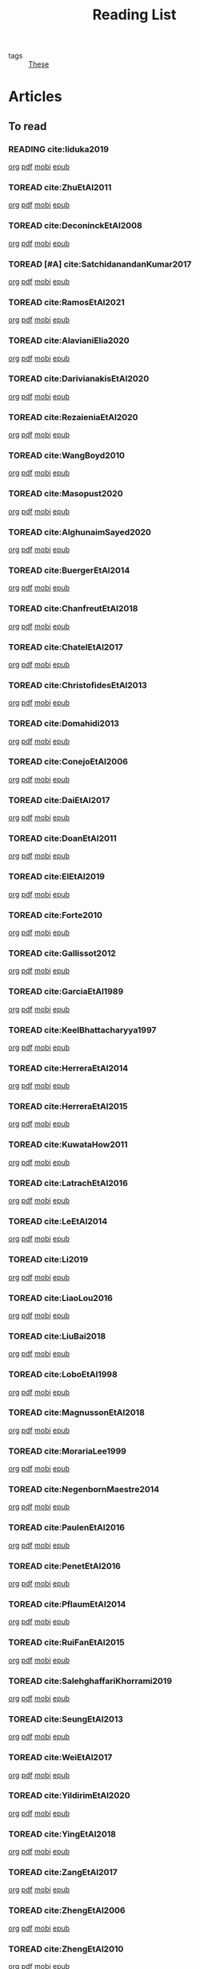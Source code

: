 #+TITLE: Reading List
#+LINK: note file:%s.org
#+LINK: pdf file:~/docsThese/bibliography/%s.pdf
#+LINK: mobi file:~/docsThese/bibliography/%s.mobi
#+LINK: epub file:~/docsThese/bibliography/%s.epub
#+STARTUP: content
#+latex_header: \usepackage{natbib}
#+OPTIONS: todo:nil num:nil timestamp:nil author:nil toc:nil
#+roam_tags: organization

#+TODO: TOREAD(t) READING(r) | READ(d) SKIMMED(s)

- tags :: [[file:20200422131137-these.org][These]]

* Kanban :noexport:
#+BEGIN: kanban
| TOREAD                         | READING         | READ                          | SKIMMED                     |
|--------------------------------+-----------------+-------------------------------+-----------------------------|
|                                | [[*cite:Iiduka2019][cite:Iiduka2019]] |                               |                             |
| [[*cite:ZhuEtAl2011][cite:ZhuEtAl2011]]               |                 |                               |                             |
| [[*cite:DeconinckEtAl2008][cite:DeconinckEtAl2008]]         |                 |                               |                             |
| [[*cite:SatchidanandanKumar2017][cite:SatchidanandanKumar2017]]   |                 |                               |                             |
| [[*cite:RamosEtAl2021][cite:RamosEtAl2021]]             |                 |                               |                             |
| [[*cite:AlavianiElia2020][cite:AlavianiElia2020]]          |                 |                               |                             |
| [[*cite:DarivianakisEtAl2020][cite:DarivianakisEtAl2020]]      |                 |                               |                             |
| [[*cite:RezaieniaEtAl2020][cite:RezaieniaEtAl2020]]         |                 |                               |                             |
| [[*cite:WangBoyd2010][cite:WangBoyd2010]]              |                 |                               |                             |
| [[*cite:Masopust2020][cite:Masopust2020]]              |                 |                               |                             |
| [[*cite:AlghunaimSayed2020][cite:AlghunaimSayed2020]]        |                 |                               |                             |
| [[*cite:BuergerEtAl2014][cite:BuergerEtAl2014]]           |                 |                               |                             |
| [[*cite:ChanfreutEtAl2018][cite:ChanfreutEtAl2018]]         |                 |                               |                             |
| [[*cite:ChatelEtAl2017][cite:ChatelEtAl2017]]            |                 |                               |                             |
| [[*cite:ChristofidesEtAl2013][cite:ChristofidesEtAl2013]]      |                 |                               |                             |
| [[*cite:Domahidi2013][cite:Domahidi2013]]              |                 |                               |                             |
| [[*cite:ConejoEtAl2006][cite:ConejoEtAl2006]]            |                 |                               |                             |
| [[*cite:DaiEtAl2017][cite:DaiEtAl2017]]               |                 |                               |                             |
| [[*cite:DoanEtAl2011][cite:DoanEtAl2011]]              |                 |                               |                             |
| [[*cite:ElEtAl2019][cite:ElEtAl2019]]                |                 |                               |                             |
| [[*cite:Forte2010][cite:Forte2010]]                 |                 |                               |                             |
| [[*cite:Gallissot2012][cite:Gallissot2012]]             |                 |                               |                             |
| [[*cite:GarciaEtAl1989][cite:GarciaEtAl1989]]            |                 |                               |                             |
| [[*cite:KeelBhattacharyya1997][cite:KeelBhattacharyya1997]]     |                 |                               |                             |
| [[*cite:HerreraEtAl2014][cite:HerreraEtAl2014]]           |                 |                               |                             |
| [[*cite:HerreraEtAl2015][cite:HerreraEtAl2015]]           |                 |                               |                             |
| [[*cite:KuwataHow2011][cite:KuwataHow2011]]             |                 |                               |                             |
| [[*cite:LatrachEtAl2016][cite:LatrachEtAl2016]]           |                 |                               |                             |
| [[*cite:LeEtAl2014][cite:LeEtAl2014]]                |                 |                               |                             |
| [[*cite:Li2019][cite:Li2019]]                    |                 |                               |                             |
| [[*cite:LiaoLou2016][cite:LiaoLou2016]]               |                 |                               |                             |
| [[*cite:LiuBai2018][cite:LiuBai2018]]                |                 |                               |                             |
| [[*cite:LoboEtAl1998][cite:LoboEtAl1998]]              |                 |                               |                             |
| [[*cite:MagnussonEtAl2018][cite:MagnussonEtAl2018]]         |                 |                               |                             |
| [[*cite:MorariaLee1999][cite:MorariaLee1999]]            |                 |                               |                             |
| [[*cite:NegenbornMaestre2014][cite:NegenbornMaestre2014]]      |                 |                               |                             |
| [[*cite:PaulenEtAl2016][cite:PaulenEtAl2016]]            |                 |                               |                             |
| [[*cite:PenetEtAl2016][cite:PenetEtAl2016]]             |                 |                               |                             |
| [[*cite:PflaumEtAl2014][cite:PflaumEtAl2014]]            |                 |                               |                             |
| [[*cite:RuiFanEtAl2015][cite:RuiFanEtAl2015]]            |                 |                               |                             |
| [[*cite:SalehghaffariKhorrami2019][cite:SalehghaffariKhorrami2019]] |                 |                               |                             |
| [[*cite:SeungEtAl2013][cite:SeungEtAl2013]]             |                 |                               |                             |
| [[*cite:WeiEtAl2017][cite:WeiEtAl2017]]               |                 |                               |                             |
| [[*cite:YildirimEtAl2020][cite:YildirimEtAl2020]]          |                 |                               |                             |
| [[*cite:YingEtAl2018][cite:YingEtAl2018]]              |                 |                               |                             |
| [[*cite:ZangEtAl2017][cite:ZangEtAl2017]]              |                 |                               |                             |
| [[*cite:ZhengEtAl2006][cite:ZhengEtAl2006]]             |                 |                               |                             |
| [[*cite:ZhengEtAl2010][cite:ZhengEtAl2010]]             |                 |                               |                             |
| [[*cite:DoerflerEtAl2019][cite:DoerflerEtAl2019]]          |                 |                               |                             |
| [[*cite:PasqualettiEtAl2012][cite:PasqualettiEtAl2012]]       |                 |                               |                             |
| [[*cite:SundaramHadjicostis2011][cite:SundaramHadjicostis2011]]   |                 |                               |                             |
| [[*cite:Bouckaert2014][cite:Bouckaert2014]]             |                 |                               |                             |
| [[*cite:SatoTakeda2020][cite:SatoTakeda2020]]            |                 |                               |                             |
| [[*cite:Mattioni2020][cite:Mattioni2020]]              |                 |                               |                             |
| [[*cite:BarboniEtAl2020][cite:BarboniEtAl2020]]           |                 |                               |                             |
| [[*cite:SuShahrampour2020][cite:SuShahrampour2020]]         |                 |                               |                             |
| [[*cite:GalloEtAl2020][cite:GalloEtAl2020]]             |                 |                               |                             |
| [[*cite:YuXiong2020][cite:YuXiong2020]]               |                 |                               |                             |
| [[*cite:YuXiong2020a][cite:YuXiong2020a]]              |                 |                               |                             |
| [[*cite:DengWen2020][cite:DengWen2020]]               |                 |                               |                             |
| [[*cite:LiuJiang2020][cite:LiuJiang2020]]              |                 |                               |                             |
| [[*cite:ZhaoEtAl2020][cite:ZhaoEtAl2020]]              |                 |                               |                             |
| [[*cite:LiuDong2020][cite:LiuDong2020]]               |                 |                               |                             |
| [[*cite:ChenLiu2020][cite:ChenLiu2020]]               |                 |                               |                             |
| [[*cite:LiuEtAl2020][cite:LiuEtAl2020]]               |                 |                               |                             |
| [[*cite:Hespanha2009][cite:Hespanha2009]]              |                 |                               |                             |
| [[*cite:WangEtAl2015][cite:WangEtAl2015]]              |                 |                               |                             |
| [[*cite:BaillieulAntsaklis2007][cite:BaillieulAntsaklis2007]]    |                 |                               |                             |
| [[*cite:MoyneTilbury2007][cite:MoyneTilbury2007]]          |                 |                               |                             |
| [[*cite:Baillieul2002][cite:Baillieul2002]]             |                 |                               |                             |
| [[*cite:ZhangEtAl2001][cite:ZhangEtAl2001]]             |                 |                               |                             |
| [[*cite:HespanhaEtAl2007][cite:HespanhaEtAl2007]]          |                 |                               |                             |
| [[*cite:ZecevicSiljak2012][cite:ZecevicSiljak2012]]         |                 |                               |                             |
|                                |                 | [[*cite:Ouyang2020][cite:Ouyang2020]]               |                             |
|                                |                 | [[*cite:ShiromotoEtAl2019][cite:ShiromotoEtAl2019]]        |                             |
|                                |                 | [[*cite:BoyleDykstra1986][cite:BoyleDykstra1986]]         |                             |
|                                |                 | [[*cite:TanikawaMukai1983a][cite:TanikawaMukai1983a]]       |                             |
|                                |                 | [[id:8ca9713a-71b3-48b7-bbe8-fef8d58d68f8][cite:RajeshEtAl2013,]]          |                             |
|                                |                 | [[id:a6163d03-aec2-484b-a94e-9d2f673e3ffb][cite:SujilKumar2017,]]          |                             |
|                                |                 | [[id:05db75cb-0369-46f2-b72b-cd8b30006684][cite:KuzinEtAl2020,]]           |                             |
|                                |                 | [[id:5fe21634-f19e-457f-9a1e-a08746ba0f08][cite:MendhamClarke2005]]        |                             |
|                                |                 | [[id:54ab2971-b05e-4363-b659-aa0fa7f4e9c6][cite:DigraPandey2013,]]         |                             |
|                                |                 | [[id:894d3202-368e-4f76-98c5-bae4e7658fba][cite:GuEtAl2016,]]              |                             |
|                                |                 | [[*cite:BourdaisEtAl2012][cite:BourdaisEtAl2012]]         |                             |
|                                |                 | [[*cite:MukherjeeZelazo2019][cite:MukherjeeZelazo2019]]      |                             |
|                                |                 | [[*cite:LiceagaCastroEtAl2015][cite:LiceagaCastroEtAl2015]]    |                             |
|                                |                 | [[*cite:OConnorVandenberghe2014][cite:OConnorVandenberghe2014]]  |                             |
|                                |                 | [[*cite:LinEtAl2020][cite:LinEtAl2020]]              |                             |
|                                |                 | [[*cite:Bindra2017][cite:Bindra2017]]               |                             |
|                                |                 | [[*cite:ZhuMartinez2014][cite:ZhuMartinez2014]]          |                             |
|                                |                 | [[*cite:DibajiIshii2015][cite:DibajiIshii2015]]          |                             |
|                                |                 | [[*cite:WuEtAl2018][cite:WuEtAl2018]]               |                             |
|                                |                 | [[*cite:AnandutaEtAl2020][cite:AnandutaEtAl2020]]         |                             |
|                                |                 | [[*cite:LuYang2020][cite:LuYang2020]]               |                             |
|                                |                 | [[*cite:WakaikiEtAl2020][cite:WakaikiEtAl2020]]          |                             |
|                                |                 | [[*cite:ZhuZheng2020][cite:ZhuZheng2020]]             |                             |
|                                |                 | [[*cite:BansalMukhija2020][cite:BansalMukhija2020]]        |                             |
|                                |                 | [[*cite:GossnerEtAl1997][cite:GossnerEtAl1997]]          |                             |
|                                |                 | [[*cite:RichardsHow2006][cite:RichardsHow2006]]          |                             |
|                                |                 | [[*cite:YangEtAl2019][cite:YangEtAl2019]]             |                             |
|                                |                 | [[*cite:KolarijaniEtAl2020][cite:KolarijaniEtAl2020]]       |                             |
|                                |                 | [[*cite:LiuEtAl2019][cite:LiuEtAl2019]]              |                             |
|                                |                 | [[*cite:BraunEtAl2020][cite:BraunEtAl2020]]            |                             |
|                                |                 | [[*cite:LiuEtAl2016][cite:LiuEtAl2016]]              |                             |
|                                |                 | [[*cite:DingEtAl2018][cite:DingEtAl2018]]             |                             |
|                                |                 | [[*cite:HuangDong2020][cite:HuangDong2020]]            |                             |
|                                |                 | [[*cite:BoemEtAl2020][cite:BoemEtAl2020]]             |                             |
|                                |                 | [[*cite:LeBlancEtAl2013][cite:LeBlancEtAl2013]]          |                             |
|                                |                 | [[*cite:BoydEtAl2011][cite:BoydEtAl2011]]             |                             |
|                                |                 | [[*cite:BoydEtAl2015][cite:BoydEtAl2015]]             |                             |
|                                |                 | [[*cite:BoydVandenberghe2004][cite:BoydVandenberghe2004]]     |                             |
|                                |                 | [[*cite:VelardeEtAl2017b][cite:VelardeEtAl2017b]]         |                             |
|                                |                 | [[*cite:BiegelEtAl2012][cite:BiegelEtAl2012]]           |                             |
|                                |                 | [[*cite:VelardeEtAl2017][cite:VelardeEtAl2017]]          |                             |
|                                |                 | [[*cite:VelardeEtAl2017a][cite:VelardeEtAl2017a]]         |                             |
|                                |                 | [[*cite:Jury1962][cite:Jury1962]]                 |                             |
|                                |                 | [[*cite:LandauEtAl2011][cite:LandauEtAl2011]]           |                             |
|                                |                 | [[*cite:AranovskiyFreidovich2013][cite:AranovskiyFreidovich2013]] |                             |
|                                |                 | [[*cite:BittantiEtAl1990][cite:BittantiEtAl1990]]         |                             |
|                                |                 | [[*cite:Frangipani2015][cite:Frangipani2015]]           |                             |
|                                |                 | [[*cite:Yamasaki2016][cite:Yamasaki2016]]             |                             |
|                                |                 | [[*cite:YimEtAl2012][cite:YimEtAl2012]]              |                             |
|                                |                 | [[*cite:AgbodjanEtAl2019][cite:AgbodjanEtAl2019]]         |                             |
|                                |                 | [[*cite:TanikawaMukai1983][cite:TanikawaMukai1983]]        |                             |
|                                |                 | [[*cite:GrimsmanEtAl2019][cite:GrimsmanEtAl2019]]         |                             |
|                                |                 |                               | [[*cite:AastroemWittenmark1989][cite:AastroemWittenmark1989]] |
|                                |                 |                               | [[*cite:KatewaEtAl2021][cite:KatewaEtAl2021]]         |
|                                |                 |                               | [[*cite:AlessioBemporad2009][cite:AlessioBemporad2009]]    |
|                                |                 | [[*cite:ArabloueiEtAl2014][cite:ArabloueiEtAl2014]]        |                             |
|                                |                 | [[*cite:ElGhaoui2002][cite:ElGhaoui2002]]             |                             |
|                                |                 | [[*cite:ArabloueiEtAl2014][cite:ArabloueiEtAl2014]]        |                             |
|                                |                 | [[*cite:ElGhaoui2002][cite:ElGhaoui2002]]             |                             |
#+END:

* Articles 
** To read
*** READING cite:Iiduka2019 
[[note:Iiduka2019][org]] [[pdf:Iiduka2019][pdf]] [[mobi:Iiduka2019][mobi]] [[epub:Iiduka2019][epub]]
*** TOREAD cite:ZhuEtAl2011
[[note:ZhuEtAl2011][org]] [[pdf:ZhuEtAl2011][pdf]] [[mobi:ZhuEtAl2011][mobi]] [[epub:ZhuEtAl2011][epub]]
*** TOREAD cite:DeconinckEtAl2008
[[note:DeconinckEtAl2008][org]] [[pdf:DeconinckEtAl2008][pdf]] [[mobi:DeconinckEtAl2008][mobi]] [[epub:DeconinckEtAl2008][epub]]

*** TOREAD [#A] cite:SatchidanandanKumar2017
[[note:SatchidanandanKumar2017][org]] [[pdf:SatchidanandanKumar2017][pdf]] [[mobi:SatchidanandanKumar2017][mobi]] [[epub:SatchidanandanKumar2017][epub]]
*** TOREAD cite:RamosEtAl2021
[[note:RamosEtAl2021][org]] [[pdf:RamosEtAl2021][pdf]] [[mobi:RamosEtAl2021][mobi]] [[epub:RamosEtAl2021][epub]]
*** TOREAD cite:AlavianiElia2020
[[note:AlavianiElia2020][org]] [[pdf:AlavianiElia2020][pdf]] [[mobi:AlavianiElia2020][mobi]] [[epub:AlavianiElia2020][epub]]
*** TOREAD cite:DarivianakisEtAl2020
[[note:DarivianakisEtAl2020][org]] [[pdf:DarivianakisEtAl2020][pdf]] [[mobi:DarivianakisEtAl2020][mobi]] [[epub:DarivianakisEtAl2020][epub]]
*** TOREAD cite:RezaieniaEtAl2020
[[note:RezaieniaEtAl2020][org]] [[pdf:RezaieniaEtAl2020][pdf]] [[mobi:RezaieniaEtAl2020][mobi]] [[epub:RezaieniaEtAl2020][epub]]
*** TOREAD cite:WangBoyd2010
[[note:WangBoyd2010][org]] [[pdf:WangBoyd2010][pdf]] [[mobi:WangBoyd2010][mobi]] [[epub:WangBoyd2010][epub]]
*** TOREAD cite:Masopust2020
[[note:Masopust2020][org]] [[pdf:Masopust2020][pdf]] [[mobi:Masopust2020][mobi]] [[epub:Masopust2020][epub]]
*** TOREAD cite:AlghunaimSayed2020
[[note:AlghunaimSayed2020][org]] [[pdf:AlghunaimSayed2020][pdf]] [[mobi:AlghunaimSayed2020][mobi]] [[epub:AlghunaimSayed2020][epub]]
*** TOREAD cite:BuergerEtAl2014
[[note:BuergerEtAl2014][org]] [[pdf:BuergerEtAl2014][pdf]] [[mobi:BuergerEtAl2014][mobi]] [[epub:BuergerEtAl2014][epub]]
*** TOREAD cite:ChanfreutEtAl2018
[[note:ChanfreutEtAl2018][org]] [[pdf:ChanfreutEtAl2018][pdf]] [[mobi:ChanfreutEtAl2018][mobi]] [[epub:ChanfreutEtAl2018][epub]]
*** TOREAD cite:ChatelEtAl2017
[[note:ChatelEtAl2017][org]] [[pdf:ChatelEtAl2017][pdf]] [[mobi:ChatelEtAl2017][mobi]] [[epub:ChatelEtAl2017][epub]]
*** TOREAD cite:ChristofidesEtAl2013
[[note:ChristofidesEtAl2013][org]] [[pdf:ChristofidesEtAl2013][pdf]] [[mobi:ChristofidesEtAl2013][mobi]] [[epub:ChristofidesEtAl2013][epub]]
*** TOREAD cite:Domahidi2013
[[note:Domahidi2013][org]] [[pdf:Domahidi2013][pdf]] [[mobi:Domahidi2013][mobi]] [[epub:Domahidi2013][epub]]
*** TOREAD cite:ConejoEtAl2006
[[note:ConejoEtAl2006][org]] [[pdf:ConejoEtAl2006][pdf]] [[mobi:ConejoEtAl2006][mobi]] [[epub:ConejoEtAl2006][epub]]
*** TOREAD cite:DaiEtAl2017
[[note:DaiEtAl2017][org]] [[pdf:DaiEtAl2017][pdf]] [[mobi:DaiEtAl2017][mobi]] [[epub:DaiEtAl2017][epub]]
*** TOREAD cite:DoanEtAl2011
[[note:DoanEtAl2011][org]] [[pdf:DoanEtAl2011][pdf]] [[mobi:DoanEtAl2011][mobi]] [[epub:DoanEtAl2011][epub]]
*** TOREAD cite:ElEtAl2019
[[note:ElEtAl2019][org]] [[pdf:ElEtAl2019][pdf]] [[mobi:ElEtAl2019][mobi]] [[epub:ElEtAl2019][epub]]
*** TOREAD cite:Forte2010
[[note:Forte2010][org]] [[pdf:Forte2010][pdf]] [[mobi:Forte2010][mobi]] [[epub:Forte2010][epub]]
*** TOREAD cite:Gallissot2012
[[note:Gallissot2012][org]] [[pdf:Gallissot2012][pdf]] [[mobi:Gallissot2012][mobi]] [[epub:Gallissot2012][epub]]
*** TOREAD cite:GarciaEtAl1989
[[note:GarciaEtAl1989][org]] [[pdf:GarciaEtAl1989][pdf]] [[mobi:GarciaEtAl1989][mobi]] [[epub:GarciaEtAl1989][epub]]
*** TOREAD cite:KeelBhattacharyya1997
[[note:KeelBhattacharyya1997][org]] [[pdf:KeelBhattacharyya1997][pdf]] [[mobi:KeelBhattacharyya1997][mobi]] [[epub:KeelBhattacharyya1997][epub]]
*** TOREAD cite:HerreraEtAl2014
[[note:HerreraEtAl2014][org]] [[pdf:HerreraEtAl2014][pdf]] [[mobi:HerreraEtAl2014][mobi]] [[epub:HerreraEtAl2014][epub]]
*** TOREAD cite:HerreraEtAl2015
[[note:HerreraEtAl2015][org]] [[pdf:HerreraEtAl2015][pdf]] [[mobi:HerreraEtAl2015][mobi]] [[epub:HerreraEtAl2015][epub]]
*** TOREAD cite:KuwataHow2011
[[note:KuwataHow2011][org]] [[pdf:KuwataHow2011][pdf]] [[mobi:KuwataHow2011][mobi]] [[epub:KuwataHow2011][epub]]
*** TOREAD cite:LatrachEtAl2016
[[note:LatrachEtAl2016][org]] [[pdf:LatrachEtAl2016][pdf]] [[mobi:LatrachEtAl2016][mobi]] [[epub:LatrachEtAl2016][epub]]
*** TOREAD cite:LeEtAl2014
[[note:LeEtAl2014][org]] [[pdf:LeEtAl2014][pdf]] [[mobi:LeEtAl2014][mobi]] [[epub:LeEtAl2014][epub]]
*** TOREAD cite:Li2019
[[note:Li2019][org]] [[pdf:Li2019][pdf]] [[mobi:Li2019][mobi]] [[epub:Li2019][epub]]
*** TOREAD cite:LiaoLou2016
[[note:LiaoLou2016][org]] [[pdf:LiaoLou2016][pdf]] [[mobi:LiaoLou2016][mobi]] [[epub:LiaoLou2016][epub]]
*** TOREAD cite:LiuBai2018
[[note:LiuBai2018][org]] [[pdf:LiuBai2018][pdf]] [[mobi:LiuBai2018][mobi]] [[epub:LiuBai2018][epub]]
*** TOREAD cite:LoboEtAl1998
[[note:LoboEtAl1998][org]] [[pdf:LoboEtAl1998][pdf]] [[mobi:LoboEtAl1998][mobi]] [[epub:LoboEtAl1998][epub]]
*** TOREAD cite:MagnussonEtAl2018
[[note:MagnussonEtAl2018][org]] [[pdf:MagnussonEtAl2018][pdf]] [[mobi:MagnussonEtAl2018][mobi]] [[epub:MagnussonEtAl2018][epub]]
*** TOREAD cite:MorariaLee1999
[[note:MorariaLee1999][org]] [[pdf:MorariaLee1999][pdf]] [[mobi:MorariaLee1999][mobi]] [[epub:MorariaLee1999][epub]]
*** TOREAD cite:NegenbornMaestre2014
[[note:NegenbornMaestre2014][org]] [[pdf:NegenbornMaestre2014][pdf]] [[mobi:NegenbornMaestre2014][mobi]] [[epub:NegenbornMaestre2014][epub]]
*** TOREAD cite:PaulenEtAl2016
[[note:PaulenEtAl2016][org]] [[pdf:PaulenEtAl2016][pdf]] [[mobi:PaulenEtAl2016][mobi]] [[epub:PaulenEtAl2016][epub]]
*** TOREAD cite:PenetEtAl2016
[[note:PenetEtAl2016][org]] [[pdf:PenetEtAl2016][pdf]] [[mobi:PenetEtAl2016][mobi]] [[epub:PenetEtAl2016][epub]]
*** TOREAD cite:PflaumEtAl2014
[[note:PflaumEtAl2014][org]] [[pdf:PflaumEtAl2014][pdf]] [[mobi:PflaumEtAl2014][mobi]] [[epub:PflaumEtAl2014][epub]]
*** TOREAD cite:RuiFanEtAl2015
[[note:RuiFanEtAl2015][org]] [[pdf:RuiFanEtAl2015][pdf]] [[mobi:RuiFanEtAl2015][mobi]] [[epub:RuiFanEtAl2015][epub]]
*** TOREAD cite:SalehghaffariKhorrami2019
[[note:SalehghaffariKhorrami2019][org]] [[pdf:SalehghaffariKhorrami2019][pdf]] [[mobi:SalehghaffariKhorrami2019][mobi]] [[epub:SalehghaffariKhorrami2019][epub]]
*** TOREAD cite:SeungEtAl2013
[[note:SeungEtAl2013][org]] [[pdf:SeungEtAl2013][pdf]] [[mobi:SeungEtAl2013][mobi]] [[epub:SeungEtAl2013][epub]]
*** TOREAD cite:WeiEtAl2017
[[note:WeiEtAl2017][org]] [[pdf:WeiEtAl2017][pdf]] [[mobi:WeiEtAl2017][mobi]] [[epub:WeiEtAl2017][epub]]
*** TOREAD cite:YildirimEtAl2020
[[note:YildirimEtAl2020][org]] [[pdf:YildirimEtAl2020][pdf]] [[mobi:YildirimEtAl2020][mobi]] [[epub:YildirimEtAl2020][epub]]
*** TOREAD cite:YingEtAl2018
[[file:~/org/YingEtAl2018.org][org]] [[pdf:YingEtAl2018][pdf]] [[mobi:YingEtAl2018][mobi]] [[epub:YingEtAl2018][epub]]
*** TOREAD cite:ZangEtAl2017
[[note:ZangEtAl2017][org]] [[pdf:ZangEtAl2017][pdf]] [[mobi:ZangEtAl2017][mobi]] [[epub:ZangEtAl2017][epub]]
*** TOREAD cite:ZhengEtAl2006
[[note:ZhengEtAl2006][org]] [[pdf:ZhengEtAl2006][pdf]] [[mobi:ZhengEtAl2006][mobi]] [[epub:ZhengEtAl2006][epub]]
*** TOREAD cite:ZhengEtAl2010
[[note:ZhengEtAl2010][org]] [[pdf:ZhengEtAl2010][pdf]] [[mobi:ZhengEtAl2010][mobi]] [[epub:ZhengEtAl2010][epub]]
*** TOREAD cite:DoerflerEtAl2019
[[note:DoerflerEtAl2019][org]] [[pdf:DoerflerEtAl2019][pdf]] [[mobi:DoerflerEtAl2019][mobi]] [[epub:DoerflerEtAl2019][epub]]
*** TOREAD cite:PasqualettiEtAl2012
[[note:PasqualettiEtAl2012][org]] [[pdf:PasqualettiEtAl2012][pdf]] [[mobi:PasqualettiEtAl2012][mobi]] [[epub:PasqualettiEtAl2012][epub]]
*** TOREAD cite:SundaramHadjicostis2011
[[note:SundaramHadjicostis2011][org]] [[pdf:SundaramHadjicostis2011][pdf]] [[mobi:SundaramHadjicostis2011][mobi]] [[epub:SundaramHadjicostis2011][epub]]
*** TOREAD cite:Bouckaert2014
[[note:Bouckaert2014][org]] [[pdf:Bouckaert2014][pdf]] [[mobi:Bouckaert2014][mobi]] [[epub:Bouckaert2014][epub]]
*** TOREAD cite:SatoTakeda2020
[[note:SatoTakeda2020][org]] [[pdf:SatoTakeda2020][pdf]] [[mobi:SatoTakeda2020][mobi]] [[epub:SatoTakeda2020][epub]]
*** TOREAD cite:Mattioni2020
[[note:Mattioni2020][org]] [[pdf:Mattioni2020][pdf]] [[mobi:Mattioni2020][mobi]] [[epub:Mattioni2020][epub]]
*** TOREAD cite:BarboniEtAl2020
[[note:BarboniEtAl2020][org]] [[pdf:BarboniEtAl2020][pdf]] [[mobi:BarboniEtAl2020][mobi]] [[epub:BarboniEtAl2020][epub]]
*** TOREAD cite:SuShahrampour2020
[[note:SuShahrampour2020][org]] [[pdf:SuShahrampour2020][pdf]] [[mobi:SuShahrampour2020][mobi]] [[epub:SuShahrampour2020][epub]]
*** TOREAD cite:GalloEtAl2020
[[note:GalloEtAl2020][org]] [[pdf:GalloEtAl2020][pdf]] [[mobi:GalloEtAl2020][mobi]] [[epub:GalloEtAl2020][epub]]
*** TOREAD cite:YuXiong2020
[[note:YuXiong2020][org]] [[pdf:YuXiong2020][pdf]] [[mobi:YuXiong2020][mobi]] [[epub:YuXiong2020][epub]]
*** TOREAD cite:YuXiong2020a
[[note:YuXiong2020a][org]] [[pdf:YuXiong2020a][pdf]] [[mobi:YuXiong2020a][mobi]] [[epub:YuXiong2020a][epub]]
*** TOREAD cite:DengWen2020
[[note:DengWen2020][org]] [[pdf:DengWen2020][pdf]] [[mobi:DengWen2020][mobi]] [[epub:DengWen2020][epub]]
*** TOREAD cite:LiuJiang2020
[[note:LiuJiang2020][org]] [[pdf:LiuJiang2020][pdf]] [[mobi:LiuJiang2020][mobi]] [[epub:LiuJiang2020][epub]]
*** TOREAD cite:ZhaoEtAl2020
[[note:ZhaoEtAl2020][org]] [[pdf:ZhaoEtAl2020][pdf]] [[mobi:ZhaoEtAl2020][mobi]] [[epub:ZhaoEtAl2020][epub]]
*** TOREAD cite:LiuDong2020
[[note:LiuDong2020][org]] [[pdf:LiuDong2020][pdf]] [[mobi:LiuDong2020][mobi]] [[epub:LiuDong2020][epub]]
*** TOREAD cite:ChenLiu2020
[[note:ChenLiu2020][org]] [[pdf:ChenLiu2020][pdf]] [[mobi:ChenLiu2020][mobi]] [[epub:ChenLiu2020][epub]]
*** TOREAD cite:LiuEtAl2020
[[note:LiuEtAl2020][org]] [[pdf:LiuEtAl2020][pdf]] [[mobi:LiuEtAl2020][mobi]] [[epub:LiuEtAl2020][epub]]
*** TOREAD cite:Hespanha2009
[[note:Hespanha2009][org]] [[pdf:Hespanha2009][pdf]] [[mobi:Hespanha2009][mobi]] [[epub:Hespanha2009][epub]]

*** TOREAD cite:WangEtAl2015
[[note:WangEtAl2015][org]] [[pdf:WangEtAl2015][pdf]] [[mobi:WangEtAl2015][mobi]] [[epub:WangEtAl2015][epub]]

*** TOREAD cite:BaillieulAntsaklis2007
*** TOREAD cite:MoyneTilbury2007
*** TOREAD cite:Baillieul2002
*** TOREAD cite:ZhangEtAl2001
*** TOREAD cite:HespanhaEtAl2007
*** TOREAD cite:ZecevicSiljak2012

** Already Read
*** READ cite:Ouyang2020
[[note:Ouyang2020][org]] [[pdf:Ouyang2020][pdf]] [[mobi:Ouyang2020][mobi]] [[epub:Ouyang2020][epub]]
+ Projection onto intersections of halfspaces and hyperplanes
*** READ cite:ShiromotoEtAl2019
[[note:ShiromotoEtAl2019][org]] [[pdf:ShiromotoEtAl2019][pdf]] [[mobi:ShiromotoEtAl2019][mobi]] [[epub:ShiromotoEtAl2019][epub]]
+ Use of separable metric structures to distributed nonlinear control
*** READ cite:BoyleDykstra1986
[[note:BoyleDykstra1986][org]] [[pdf:BoyleDykstra1986][pdf]] [[mobi:BoyleDykstra1986][mobi]] [[epub:BoyleDykstra1986][epub]]
+ Algorithm to project onto intersection of halfspaces
pag 37
*** READ cite:TanikawaMukai1983a
[[note:TanikawaMukai1983a][org]] [[pdf:TanikawaMukai1983][pdf]] [[mobi:TanikawaMukai1983][mobi]] [[epub:TanikawaMukai1983][epub]]
+ Creation of new lagrangian to convexify the lagrangian function, reducing decomposition to two levels of iterative optimization
*** READ cite:RajeshEtAl2013,
:PROPERTIES:
:ID:       8ca9713a-71b3-48b7-bbe8-fef8d58d68f8
:END:
[[note:RajeshEtAl2013][org]] [[pdf:RajeshEtAl2013][pdf]] [[mobi:RajeshEtAl2013][mobi]] [[epub:RajeshEtAl2013][epub]]
+ Framework for MAS with simulation in rural Indian micro-grid
*** READ cite:SujilKumar2017,
:PROPERTIES:
:ID:       a6163d03-aec2-484b-a94e-9d2f673e3ffb
:END:
[[note:SujilKumar2017][org]] [[pdf:SujilKumar2017][pdf]] [[mobi:SujilKumar2017][mobi]] [[epub:SujilKumar2017][epub]]
+ Multi-agent based system simulated in the presence of different events
*** READ cite:KuzinEtAl2020,
:PROPERTIES:
:ID:       05db75cb-0369-46f2-b72b-cd8b30006684
:END:
[[note:KuzinEtAl2020][org]] [[pdf:KuzinEtAl2020][pdf]] [[mobi:KuzinEtAl2020][mobi]] [[epub:KuzinEtAl2020][epub]]
+ Use of multiple Raspberry Pis as HIL to simulate agents
*** READ cite:MendhamClarke2005
:PROPERTIES:
:ID:       5fe21634-f19e-457f-9a1e-a08746ba0f08
:END:
[[note:MendhamClarke2005][org]] [[pdf:MendhamClarke2005][pdf]] [[mobi:MendhamClarke2005][mobi]] [[epub:MendhamClarke2005][epub]]
+ Simulation environment of multi-agent system embedded into industry standard
*** READ cite:DigraPandey2013,
:PROPERTIES:
:ID:       54ab2971-b05e-4363-b659-aa0fa7f4e9c6
:END:
[[note:DigraPandey2013][org]] [[pdf:DigraPandey2013][pdf]] [[mobi:DigraPandey2013][mobi]] [[epub:DigraPandey2013][epub]]
+ Multi-agent based controller coordination of microgrid with critical loads under  normal, faulty and overload conditions.
*** READ [#C] cite:GuEtAl2016,
:PROPERTIES:
:ID:       894d3202-368e-4f76-98c5-bae4e7658fba
:END:
[[note:GuEtAl2016][org]] [[pdf:GuEtAl2016][pdf]] [[mobi:GuEtAl2016][mobi]] [[epub:GuEtAl2016][epub]]
+ Example microgrid system with a multi-agent system
*** READ cite:BourdaisEtAl2012
[[note:BourdaisEtAl2012][org]] [[pdf:BourdaisEtAl2012][pdf]] [[mobi:BourdaisEtAl2012][mobi]] [[epub:BourdaisEtAl2012][epub]]
+ Distributed MPC (Dual Decomposition) for continuous systems controlled using discrete inputs
*** READ [#A] cite:MukherjeeZelazo2019
[[note:MukherjeeZelazo2019][org]] [[pdf:MukherjeeZelazo2019][pdf]] [[mobi:MukherjeeZelazo2019][mobi]] [[epub:MukherjeeZelazo2019][epub]]
+ Uses of Kharitonov's Theorem to study condition for consensus of $m$-th order linear uncertain interval plants
# ** READ cite:BlanchardEtAl2008
# [[note:BlanchardEtAl2008][org]] [[pdf:BlanchardEtAl2008][pdf]] [[mobi:BlanchardEtAl2008][mobi]] [[epub:BlanchardEtAl2008][epub]]
# + Use EKF to update polynomial chaos
*** READ cite:LiceagaCastroEtAl2015
[[note:Liceaga-CastroEtAl2015][org]] [[pdf:Liceaga-CastroEtAl2015][pdf]] [[mobi:Liceaga-CastroEtAl2015][mobi]] [[epub:Liceaga-CastroEtAl2015][epub]]
+ Show that [[file:20200911115431-multivariable_systems.org][MIMO]] systems controlled passively are not necessarily robust.

*** READ cite:OConnorVandenberghe2014
[[note:OConnorVandenberghe2014][org]] [[pdf:OConnorVandenberghe2014][pdf]] [[mobi:OConnorVandenberghe2014][mobi]] [[epub:OConnorVandenberghe2014][epub]]
+ Use of decomposition methods to solve image deblurring
*** READ cite:LinEtAl2020
[[note:LinEtAl2020][org]] [[pdf:LinEtAl2020][pdf]] [[mobi:LinEtAl2020][mobi]] [[epub:LinEtAl2020][epub]]
+ Obtain state estimation under delayed communication
*** READ cite:Bindra2017
[[note:Bindra2017][org]] [[pdf:Bindra2017][pdf]] [[mobi:Bindra2017][mobi]] [[epub:Bindra2017][epub]]
+ Review Attacks
*** READ cite:ZhuMartinez2014
[[note:ZhuMartinez2014][org]] [[pdf:ZhuMartinez2014][pdf]] [[mobi:ZhuMartinez2014][mobi]] [[epub:ZhuMartinez2014][epub]]
+ Resilient MPC with resource allocation to deal with replay attacks
*** READ cite:DibajiIshii2015
[[note:DibajiIshii2015][org]] [[pdf:DibajiIshii2015][pdf]] [[mobi:DibajiIshii2015][mobi]] [[epub:DibajiIshii2015][epub]]
+ Consensus of second order sampled-data in presence of misbehaving agents
*** READ [#A] cite:WuEtAl2018
[[note:WuEtAl2018][org]] [[pdf:WuEtAl2018][pdf]] [[mobi:WuEtAl2018][mobi]] [[epub:WuEtAl2018][epub]]
+ Neural Networks based detection and Lyapunov MPC
*** READ [#A] cite:AnandutaEtAl2020
[[note:AnandutaEtAl2020][org]] [[pdf:AnandutaEtAl2020][pdf]] [[mobi:AnandutaEtAl2020][mobi]] [[epub:AnandutaEtAl2020][epub]]
+ Resilient [[file:20200709101933-dmpc.org][dMPC]] under [[file:20200722151944-attacks.org][Attack]] using [[file:20200813155010-bayesian_inference.org][Bayesian Inference]]
*** READ cite:LuYang2020
[[note:LuYang2020][org]] [[pdf:LuYang2020][pdf]] [[mobi:LuYang2020][mobi]] [[epub:LuYang2020][epub]]
+ State estimation of NCS, with faulty and malicious agents based on
*** READ cite:WakaikiEtAl2020
[[note:WakaikiEtAl2020][org]] [[pdf:WakaikiEtAl2020][pdf]] [[mobi:WakaikiEtAl2020][mobi]] [[epub:WakaikiEtAl2020][epub]]
+ stability on NCS with DoS and quantization noise using observer-based controller
*** READ cite:ZhuZheng2020
[[note:ZhuZheng2020][org]] [[pdf:ZhuZheng2020][pdf]] [[mobi:ZhuZheng2020][mobi]] [[epub:ZhuZheng2020][epub]]
+ Observer based $\mathcal{H}_\infty$ control in [[file:20200722151834-denial_of_service_attacks.org][DoS]] prone measurement and control channels
*** READ cite:BansalMukhija2020
[[note:BansalMukhija2020][org]] [[pdf:BansalMukhija2020][pdf]] [[mobi:BansalMukhija2020][mobi]] [[epub:BansalMukhija2020][epub]]
+ Hybrid Triggering scheme (Aperiodic Sampled-Data Control) to control Networked system under stochastic Deception Attacks find a way to obtain Minimum inter-event time (MIET)
*** READ cite:GossnerEtAl1997
[[note:GossnerEtAl1997][org]] [[pdf:GossnerEtAl1997][pdf]] [[mobi:GossnerEtAl1997][mobi]] [[epub:GossnerEtAl1997][epub]]
+ Algorithms for stability and asymptotic tracking in constrained generalized predictive control with bounded disturbances
*** READ cite:RichardsHow2006
[[note:RichardsHow2006][org]] [[pdf:RichardsHow2006][pdf]] [[mobi:RichardsHow2006][mobi]] [[epub:RichardsHow2006][epub]]
+ [[file:20200803163941-robust_control.org][Robust]] [[file:20200709101720-mpc.org][MPC]] with tightening constraints
*** READ [#A] cite:YangEtAl2019
[[note:YangEtAl2019][org]] [[pdf:YangEtAl2019][pdf]] [[mobi:YangEtAl2019][mobi]] [[epub:YangEtAl2019][epub]]
+ [[file:20200716170854-stochastic_control.org][Stochastic]] [[file:20200709101933-dmpc.org][dMPC]] with defense against [[file:20200722151834-denial_of_service_attacks.org][DoS]] Attacks
*** READ cite:KolarijaniEtAl2020
[[note:KolarijaniEtAl2020][org]] [[pdf:KolarijaniEtAl2020][pdf]] [[mobi:KolarijaniEtAl2020][mobi]] [[epub:KolarijaniEtAl2020][epub]]
+ [[file:20200803164121-decentralized_control.org][Decentralized]] [[file:20200803164930-event_based_control.org][Event-Based]] [[file:20200803163941-robust_control.org][Robust]] [[file:20200709101720-mpc.org][MPC]]
*** READ cite:LiuEtAl2019
[[note:LiuEtAl2019][org]] [[pdf:LiuEtAl2019][pdf]] [[mobi:LiuEtAl2019][mobi]] [[epub:LiuEtAl2019][epub]]
+ Analysis of the effects of[[file:20200716164436-deception_attacks.org][ Deception Attacks]] and use [[file:20200716162527-hybrid_control.org][Hybrid Control]] and verify stability using Lyapunov
*** READ [#A] cite:BraunEtAl2020
[[note:BraunEtAl2020][org]] [[pdf:BraunEtAl2020][pdf]] [[mobi:BraunEtAl2020][mobi]] [[epub:BraunEtAl2020][epub]]
+ Identify attack using evolution of coupling variables
  + *Important:* Sensitivity Exchange
*** READ [#A] cite:LiuEtAl2016
[[note:LiuEtAl2016][org]] [[pdf:LiuEtAl2016][pdf]] [[mobi:LiuEtAl2016][mobi]] [[epub:LiuEtAl2016][epub]]
+ Study of [[file:20200608100448-networked_control.org][Networked Control]] in a [[file:20200716170854-stochastic_control.org][Stochastic]] [[file:20200716162527-hybrid_control.org][Hybrid Control]] Scheme using stochastic variable with [[file:20200716165417-bernoulli_distribution.org][Bernoulli Distribution]] in order to increase performance on over occupied channels
*** READ cite:DingEtAl2018
[[note:DingEtAl2018][org]] [[pdf:DingEtAl2018][pdf]] [[mobi:DingEtAl2018][mobi]] [[epub:DingEtAl2018][epub]]
+ Survey on Security control and attack detection
*** READ cite:HuangDong2020
[[note:HuangDong2020][org]] [[pdf:HuangDong2020][pdf]] [[mobi:HuangDong2020][mobi]] [[epub:HuangDong2020][epub]]
+ Reliable control in systems with intermittent communication
*** READ cite:BoemEtAl2020
[[note:BoemEtAl2020][org]] [[pdf:BoemEtAl2020][pdf]] [[mobi:BoemEtAl2020][mobi]] [[epub:BoemEtAl2020][epub]]
+ [[https://mathworld.wolfram.com/Zonotope.html][Zonotope]] tube created to estimate possible outcomes of the state, if it is outside the tube then that is a fault.
*** READ cite:LeBlancEtAl2013
[[note:LeBlancEtAl2013][org]] [[pdf:LeBlancEtAl2013][pdf]] [[mobi:LeBlancEtAl2013][mobi]] [[epub:LeBlancEtAl2013][epub]]
+ Resilient consensus in the presence of misbehaving nodes
*** READ cite:BoydEtAl2011
[[note:BoydEtAl2011][org]] [[pdf:BoydEtAl2011][pdf]] [[file:BoydEtAl2011.mobi][mobi]] [[epub:BoydEtAl2011][epub]]
+ Optimization Augmented Lagrangian
*** READ cite:BoydEtAl2015
[[note:BoydEtAl2015][org]] [[pdf:BoydEtAl2015][pdf]] [[mobi:BoydEtAl2015][mobi]] [[epub:BoydEtAl2015][epub]]
+ Dual, Primal and decomposition methods
*** READ cite:BoydVandenberghe2004
[[note:BoydVandenberghe2004][org]] [[pdf:BoydVandenberghe2004][pdf]] [[mobi:BoydVandenberghe2004][mobi]] [[epub:BoydVandenberghe2004][epub]]
+ Convex Optimization
*** READ [#A] cite:VelardeEtAl2017b
[[note:VelardeEtAl2017b][org]] [[pdf:VelardeEtAl2017b][pdf]] [[mobi:VelardeEtAl2017b][mobi]] [[epub:VelardeEtAl2017b][epub]]
+ Vulnerabilities in lagrange-based dMPC scheme on multi-agent consensus
*** READ cite:BiegelEtAl2012
[[note:BiegelEtAl2012][org]] [[pdf:BiegelEtAl2012][pdf]] [[mobi:BiegelEtAl2012][mobi]] [[epub:BiegelEtAl2012][epub]]
- Use of Shadow Prices to resolve grid congestion
*** READ cite:VelardeEtAl2017
[[note:VelardeEtAl2017][org]] [[pdf:VelardeEtAl2017][pdf]] [[mobi:VelardeEtAl2017][mobi]] [[epub:VelardeEtAl2017][epub]]
+ Analysis of dMPC scheme under influence of malicious agents
*** READ cite:VelardeEtAl2017a
[[note:VelardeEtAl2017a][org]] [[pdf:VelardeEtAl2017a][pdf]] [[mobi:VelardeEtAl2017a][mobi]] [[epub:VelardeEtAl2017a][epub]]
+ Secure dMPC for consensus using scenario based mechanism
*** READ cite:Jury1962
[[note:Jury1962][org]] [[pdf:Jury1962][pdf]] [[mobi:Jury1962][mobi]] [[epub:Jury1962][epub]]
+ Stability criterion for linear discrete time systems
*** READ cite:LandauEtAl2011
[[note:LandauEtAl2011][  org]] [[pdf:LandauEtAl2011][pdf]] [[mobi:LandauEtAl2011][mobi]] [[epub:LandauEtAl2011][epub]]
+ Adaptive Control
*** READ cite:AranovskiyFreidovich2013
[[note:AranovskiyFreidovich2013][org]] [[pdf:AranovskiyFreidovich2013][pdf]] [[mobi:AranovskiyFreidovich2013][mobi]] [[epub:AranovskiyFreidovich2013][epub]]
+ Identification-based adaptive tuning of coefficients with unknown disturbance
*** READ [#A] cite:BittantiEtAl1990
[[note:BittantiEtAl1990][org]] [[pdf:BittantiEtAl1990][pdf]] [[mobi:BittantiEtAl1990][mobi]] [[epub:BittantiEtAl1990][epub]]
+ Convergence of adaptive recursive least-squares algorithms
*** READ cite:Frangipani2015
[[note:Frangipani2015][org]] [[pdf:Frangipani2015][pdf]] [[mobi:Frangipani2015][mobi]] [[epub:Frangipani2015][epub]]
- Localização submarina utilzando uma
  única referência acústiva via filtro UKF.

*** READ cite:Yamasaki2016
[[note:Yamasaki2016][org]] [[pdf:Yamasaki2016][pdf]] [[mobi:Yamasaki2016][mobi]] [[epub:Yamasaki2016][epub]]
+ Adaptive robust altitude control scheme based on a smooth sliding mode controller
*** READ cite:YimEtAl2012
[[note:YimEtAl2012][org]] [[pdf:YimEtAl2012][pdf]] [[mobi:YimEtAl2012][mobi]] [[epub:YimEtAl2012][epub]]
+ Estimation of non-linear systems using EKF and UKF
*** READ cite:AgbodjanEtAl2019
[[note:AgbodjanEtAl2019][org]] [[pdf:AgbodjanEtAl2019][pdf]] [[mobi:AgbodjanEtAl2019][mobi]] [[epub:AgbodjanEtAl2019][epub]]
*** READ cite:TanikawaMukai1983
[[note:TanikawaMukai1983][org]] [[pdf:TanikawaMukai1983][pdf]] [[mobi:TanikawaMukai1983][mobi]] [[epub:TanikawaMukai1983][epub]]
+ New separable multiplier to nonconvex separable large-scale
*** READ cite:GrimsmanEtAl2019
[[note:GrimsmanEtAl2019][org]] [[pdf:GrimsmanEtAl2019][pdf]] [[mobi:GrimsmanEtAl2019][mobi]] [[epub:GrimsmanEtAl2019][epub]]
+ Impact of topology, and information distribution to agent decisions

[[note:AlessioBemporad2009][org]] [[pdf:AlessioBemporad2009][pdf]] [[mobi:AlessioBemporad2009][mobi]] [[epub:AlessioBemporad2009][epub]]
+ Survey on Explicit MPC
*** SKIMMED cite:AastroemWittenmark1989
[[note:AstromWittenmark1989][org]] [[pdf:AstromWittenmark1989][pdf]] [[mobi:AstromWittenmark1989][mobi]] [[epub:AstromWittenmark1989][epub]]
*** SKIMMED cite:KatewaEtAl2021
[[note:KatewaEtAl2021][org]] [[pdf:KatewaEtAl2021][pdf]] [[mobi:KatewaEtAl2021][mobi]] [[epub:KatewaEtAl2021][epub]]
+ quantify trade-off between security and privacy
*** SKIMMED cite:AlessioBemporad2009
*** READ [#A] cite:ArabloueiEtAl2014
[[note:ArabloueiEtAl2014][org]] [[pdf:ArabloueiEtAl2014][pdf]] [[mobi:ArabloueiEtAl2014][mobi]] [[epub:ArabloueiEtAl2014][epub]]
*** READ cite:ElGhaoui2002
[[note:ElGhaoui2002][org]] [[pdf:ElGhaoui2002][pdf]] [[mobi:ElGhaoui2002][mobi]] [[epub:ElGhaoui2002][epub]]
*** READ [#A] cite:ArabloueiEtAl2014
[[note:ArabloueiEtAl2014][org]] [[pdf:ArabloueiEtAl2014][pdf]] [[mobi:ArabloueiEtAl2014][mobi]] [[epub:ArabloueiEtAl2014][epub]]
*** READ cite:ElGhaoui2002
[[note:ElGhaoui2002][org]] [[pdf:ElGhaoui2002][pdf]] [[mobi:ElGhaoui2002][mobi]] [[epub:ElGhaoui2002][epub]]
* References :ignore:
bibliographystyle:apalike
bibliography:~/docsThese/bibliography.bib
